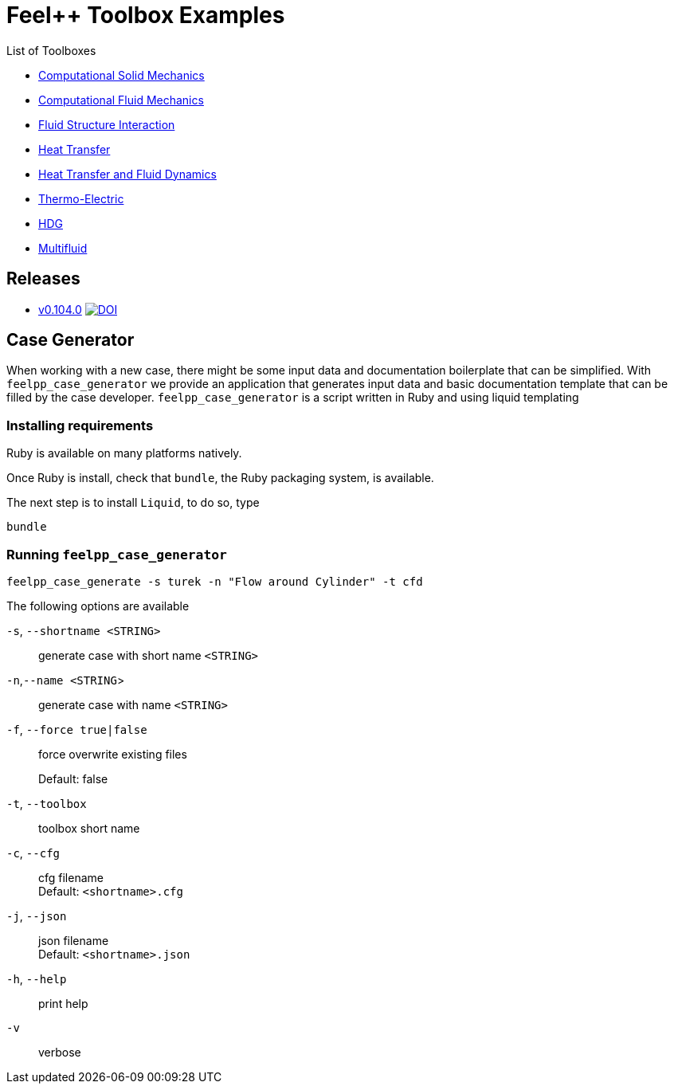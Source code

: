 = Feel++ Toolbox Examples
ifdef::env-github,env-browser[]
:outfilesuffix: .adoc
:imagesdir: https://media.githubusercontent.com/media/feelpp/toolbox/master/
endif::[]
:stem: latexmath

List of Toolboxes

* <<examples/modules/csm/pages/README#,Computational Solid Mechanics>>
* <<examples/modules/cfd/pages/README#,Computational Fluid Mechanics>>
* <<examples/modules/fsi/pages/README#,Fluid Structure Interaction>>
* <<examples/modules/heat/pages/README#,Heat Transfer>>
* <<examples/modules/heatfluid/pages/README#,Heat Transfer and Fluid Dynamics>>
* <<examples/modules/thermoelectric/pages/README#,Thermo-Electric>>
* <<examples/modules/hdg/pages/README#,HDG>>
* <<examples/modules/multifluid/pages/README#,Multifluid>>


== Releases

* link:https://github.com/feelpp/toolbox/releases/tag/v0.104.0[v0.104.0] image:https://zenodo.org/badge/117375435.svg["DOI",link="https://zenodo.org/badge/latestdoi/117375435"]


== Case Generator

When working with a new case, there might be some input data and documentation boilerplate that can be simplified.
With `feelpp_case_generator` we provide an application that generates input data and basic documentation template that can be filled by the case developer.
`feelpp_case_generator` is a script written in Ruby and using liquid templating

=== Installing requirements

Ruby is available on many platforms natively.

Once Ruby is install, check that `bundle`, the Ruby packaging system, is available.

The next step is to install `Liquid`, to do so, type
[source,sh]
----
bundle
----

=== Running `feelpp_case_generator`

[source,sh]
----
feelpp_case_generate -s turek -n "Flow around Cylinder" -t cfd
----

The following options are available

`-s`, `--shortname <STRING>`::
generate case with short name `<STRING>`

`-n`,`--name <STRING`>::
generate case with name `<STRING>`

`-f`, `--force true|false`::
force overwrite existing files
+
Default: false


`-t`, `--toolbox`::
toolbox short name


`-c`, `--cfg`::
cfg filename +
Default: `<shortname>.cfg`

`-j`, `--json`::
json filename +
Default: `<shortname>.json`

`-h`, `--help`::
print help

`-v`::
verbose



